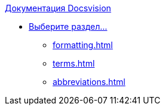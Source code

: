 .xref:index.adoc[Документация Docsvision]
* xref:index.adoc[Выберите раздел...]
*** xref:formatting.adoc[]
*** xref:terms.adoc[]
*** xref:abbreviations.adoc[]